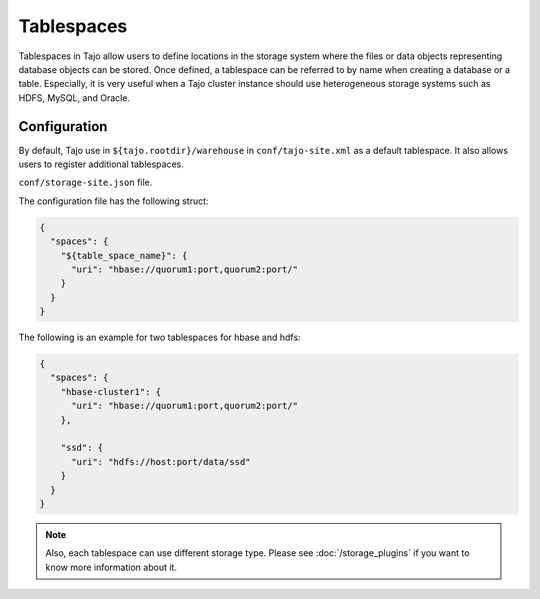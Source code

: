 ***********
Tablespaces
***********

Tablespaces in Tajo allow users to define locations in the storage system where the files or data objects representing database objects can be stored. Once defined, a tablespace can be referred to by name when creating a database or a table. Especially, it is very useful when a Tajo cluster instance should use heterogeneous storage systems such as HDFS, MySQL, and Oracle.

Configuration
=============

By default, Tajo use in ``${tajo.rootdir}/warehouse`` in ``conf/tajo-site.xml`` as a default tablespace. It also allows users to register additional tablespaces. 

``conf/storage-site.json`` file.

The configuration file has the following struct:

.. code-block:: json

  {
    "spaces": {
      "${table_space_name}": {
        "uri": "hbase://quorum1:port,quorum2:port/"
      }
    }
  }

The following is an example for two tablespaces for hbase and hdfs:

.. code-block:: json

  {
    "spaces": {
      "hbase-cluster1": {
        "uri": "hbase://quorum1:port,quorum2:port/"
      },

      "ssd": {
        "uri": "hdfs://host:port/data/ssd"
      }
    }
  }


.. note::

  Also, each tablespace can use different storage type. Please see :doc:`/storage_plugins` if you want to know more information about it.